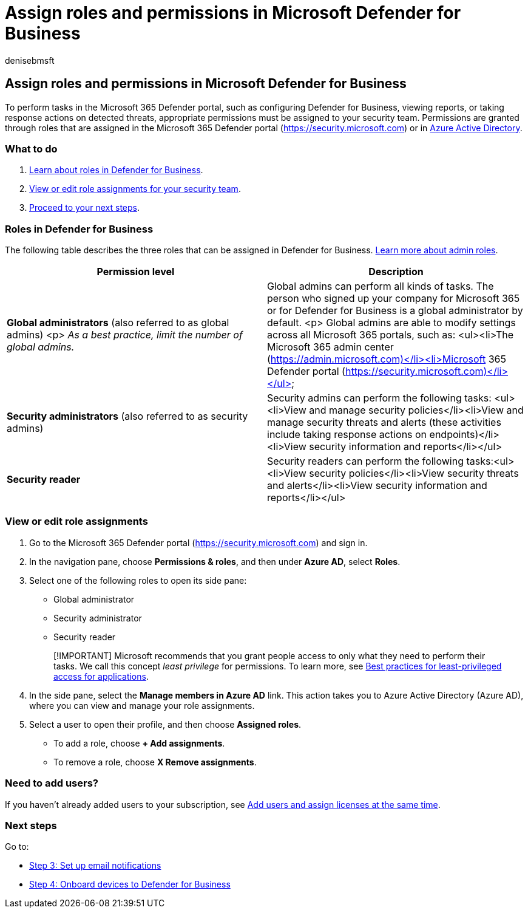 = Assign roles and permissions in Microsoft Defender for Business
:audience: Admin
:author: denisebmsft
:description: Assign roles to your cybersecurity team. Learn about these roles and permissions in Defender for Business.
:f1.keywords: NOCSH
:manager: dansimp
:ms.author: deniseb
:ms.collection: ["SMB", "M365-security-compliance", "m365solution-mdb-setup", "highpri"]
:ms.date: 08/09/2022
:ms.localizationpriority: medium
:ms.reviewer: shlomiakirav
:ms.service: microsoft-365-security
:ms.subservice: mdb
:ms.topic: overview
:search.appverid: MET150

== Assign roles and permissions in Microsoft Defender for Business

To perform tasks in the Microsoft 365 Defender portal, such as configuring Defender for Business, viewing reports, or taking response actions on detected threats, appropriate permissions must be assigned to your security team.
Permissions are granted through roles that are assigned in the Microsoft 365 Defender portal (https://security.microsoft.com) or in link:/azure/active-directory/roles/manage-roles-portal[Azure Active Directory].

=== What to do

. <<roles-in-defender-for-business,Learn about roles in Defender for Business>>.
. <<view-or-edit-role-assignments,View or edit role assignments for your security team>>.
. <<next-steps,Proceed to your next steps>>.

=== Roles in Defender for Business

The following table describes the three roles that can be assigned in Defender for Business.
xref:../../admin/add-users/about-admin-roles.adoc[Learn more about admin roles].

|===
| Permission level | Description

| *Global administrators* (also referred to as global admins) <p> _As a best practice, limit the number of global admins._
| Global admins can perform all kinds of tasks.
The person who signed up your company for Microsoft 365 or for Defender for Business is a global administrator by default.
<p> Global admins are able to modify settings across all Microsoft 365 portals, such as: <ul><li>The Microsoft 365 admin center (https://admin.microsoft.com)</li><li>Microsoft 365 Defender portal (https://security.microsoft.com)</li></ul>

| *Security administrators* (also referred to as security admins)
| Security admins can perform the following tasks: <ul><li>View and manage security policies</li><li>View and manage security threats and alerts (these activities include taking response actions on endpoints)</li><li>View security information and reports</li></ul>

| *Security reader*
| Security readers can perform the following tasks:<ul><li>View security policies</li><li>View security threats and alerts</li><li>View security information and reports</li></ul>
|===

=== View or edit role assignments

. Go to the Microsoft 365 Defender portal (https://security.microsoft.com) and sign in.
. In the navigation pane, choose *Permissions & roles*, and then under *Azure AD*, select *Roles*.
. Select one of the following roles to open its side pane:
 ** Global administrator
 ** Security administrator
 ** Security reader

+
____
[!IMPORTANT] Microsoft recommends that you grant people access to only what they need to perform their tasks.
We call this concept _least privilege_ for permissions.
To learn more, see link:/azure/active-directory/develop/secure-least-privileged-access[Best practices for least-privileged access for applications].
____
. In the side pane, select the *Manage members in Azure AD* link.
This action takes you to Azure Active Directory (Azure AD), where you can view and manage your role assignments.
. Select a user to open their profile, and then choose *Assigned roles*.
 ** To add a role, choose *+ Add assignments*.
 ** To remove a role, choose *X Remove assignments*.

=== Need to add users?

If you haven't already added users to your subscription, see xref:mdb-add-users.adoc[Add users and assign licenses at the same time].

=== Next steps

Go to:

* xref:mdb-email-notifications.adoc[Step 3: Set up email notifications]
* xref:mdb-onboard-devices.adoc[Step 4: Onboard devices to Defender for Business]
